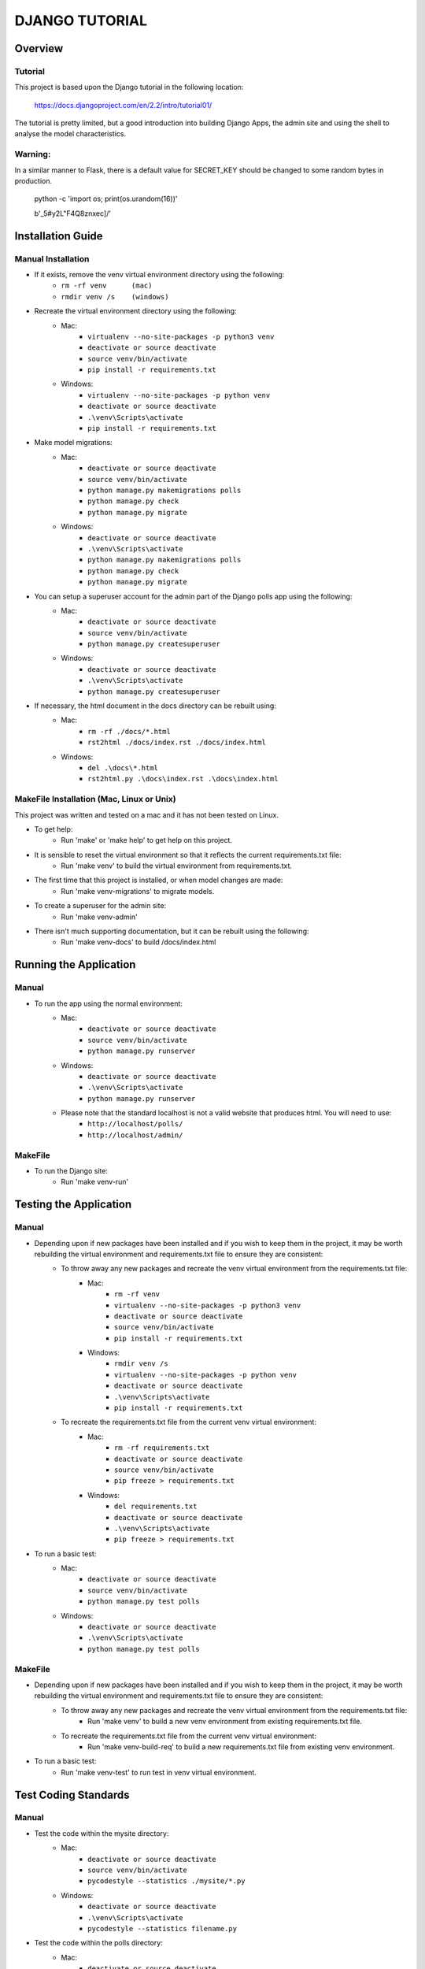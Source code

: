 ===============
DJANGO TUTORIAL
===============

Overview
========

Tutorial
--------

This project is based upon the Django tutorial in the following location:

   https://docs.djangoproject.com/en/2.2/intro/tutorial01/

The tutorial is pretty limited, but a good introduction into building Django Apps, the
admin site and using the shell to analyse the model characteristics.

Warning:
--------

In a similar manner to Flask, there is a default value for SECRET_KEY should be changed to some 
random bytes in production.

    python -c 'import os; print(os.urandom(16))'

    b'_5#y2L"F4Q8z\n\xec]/'


Installation Guide
==================

Manual Installation
-------------------

- If it exists, remove the venv virtual environment directory using the following:
    - ``rm -rf venv      (mac)``
    - ``rmdir venv /s    (windows)``
- Recreate the virtual environment directory using the following:
    - Mac:
        - ``virtualenv --no-site-packages -p python3 venv``
        - ``deactivate or source deactivate``
        - ``source venv/bin/activate``
        - ``pip install -r requirements.txt``
    - Windows:
        - ``virtualenv --no-site-packages -p python venv``
        - ``deactivate or source deactivate``
        - ``.\venv\Scripts\activate``
        - ``pip install -r requirements.txt``
- Make model migrations:
    - Mac:
        - ``deactivate or source deactivate``
        - ``source venv/bin/activate``
        - ``python manage.py makemigrations polls``
        - ``python manage.py check``
        - ``python manage.py migrate``
    - Windows:
        - ``deactivate or source deactivate``
        - ``.\venv\Scripts\activate``
        - ``python manage.py makemigrations polls``
        - ``python manage.py check``
        - ``python manage.py migrate``
- You can setup a superuser account for the admin part of the Django polls app using the following:
    - Mac:
        - ``deactivate or source deactivate``
        - ``source venv/bin/activate``
        - ``python manage.py createsuperuser``
    - Windows:
        - ``deactivate or source deactivate``
        - ``.\venv\Scripts\activate``
        - ``python manage.py createsuperuser``
- If necessary, the html document in the docs directory can be rebuilt using:
    - Mac:
        - ``rm -rf ./docs/*.html``
        - ``rst2html ./docs/index.rst ./docs/index.html``
    - Windows:
        - ``del .\docs\*.html``
        - ``rst2html.py .\docs\index.rst .\docs\index.html``


MakeFile Installation (Mac, Linux or Unix)
------------------------------------------   
This project was written and tested on a mac and it has not been tested on Linux.

- To get help:
    - Run 'make' or 'make help' to get help on this project.
- It is sensible to reset the virtual environment so that it reflects the current requirements.txt file:
    - Run 'make venv' to build the virtual environment from requirements.txt.
- The first time that this project is installed, or when model changes are made:
    - Run 'make venv-migrations' to migrate models.
- To create a superuser for the admin site:
    - Run 'make venv-admin'
- There isn't much supporting documentation, but it can be rebuilt using the following:
    - Run 'make venv-docs' to build /docs/index.html

    
Running the Application
=======================

Manual
------

- To run the app using the normal environment:
    - Mac:
        - ``deactivate or source deactivate``
        - ``source venv/bin/activate``
        - ``python manage.py runserver``
    - Windows:
        - ``deactivate or source deactivate``
        - ``.\venv\Scripts\activate``
        - ``python manage.py runserver``
    - Please note that the standard localhost is not a valid website that produces html.   You will need to use:
        - ``http://localhost/polls/``
        - ``http://localhost/admin/``

MakeFile
--------

- To run the Django site:
    - Run 'make venv-run'

Testing the Application
=======================

Manual
------

- Depending upon if new packages have been installed and if you wish to keep them in the project, it may be worth rebuilding the virtual environment and requirements.txt file to ensure they are consistent:
    - To throw away any new packages and recreate the venv virtual environment from the requirements.txt file:
        - Mac:
            - ``rm -rf venv``
            - ``virtualenv --no-site-packages -p python3 venv``
            - ``deactivate or source deactivate``
            - ``source venv/bin/activate``
            - ``pip install -r requirements.txt``
        - Windows:
            - ``rmdir venv /s``
            - ``virtualenv --no-site-packages -p python venv``
            - ``deactivate or source deactivate``
            - ``.\venv\Scripts\activate``
            - ``pip install -r requirements.txt``
    - To recreate the requirements.txt file from the current venv virtual environment:
        - Mac:
            - ``rm -rf requirements.txt``
            - ``deactivate or source deactivate``
            - ``source venv/bin/activate``
            - ``pip freeze > requirements.txt``
        - Windows:
            - ``del requirements.txt``
            - ``deactivate or source deactivate``
            - ``.\venv\Scripts\activate``
            - ``pip freeze > requirements.txt``

- To run a basic test:
    - Mac:
        - ``deactivate or source deactivate``
        - ``source venv/bin/activate``
        - ``python manage.py test polls``
    - Windows:
        - ``deactivate or source deactivate``
        - ``.\venv\Scripts\activate``
        - ``python manage.py test polls``

MakeFile
--------

- Depending upon if new packages have been installed and if you wish to keep them in the project, it may be worth rebuilding the virtual environment and requirements.txt file to ensure they are consistent:
    - To throw away any new packages and recreate the venv virtual environment from the requirements.txt file:
        - Run 'make venv' to build a new venv environment from existing requirements.txt file.
    - To recreate the requirements.txt file from the current venv virtual environment:
        - Run 'make venv-build-req' to build a new requirements.txt file from existing venv environment.

- To run a basic test:
    - Run 'make venv-test' to run test in venv virtual environment.

Test Coding Standards
=====================

Manual
------

- Test the code within the mysite directory:
    - Mac:
        - ``deactivate or source deactivate``
        - ``source venv/bin/activate``
        - ``pycodestyle --statistics ./mysite/*.py``
    - Windows:
        - ``deactivate or source deactivate``
        - ``.\venv\Scripts\activate``
        - ``pycodestyle --statistics filename.py``
- Test the code within the polls directory:
    - Mac:
        - ``deactivate or source deactivate``
        - ``source venv/bin/activate``
        - ``pycodestyle --statistics ./polls/*.py``
    - Windows:
        - ``deactivate or source deactivate``
        - ``.\venv\Scripts\activate``
        - ``pycodestyle --statistics filename.py``

MakeFile
--------

- Test the code within the flaskr directory:
    - Run 'make pystat-mysite'

- Test the code within the tests directory:
    - Run 'make pystat-polls'

Cleanup
=======

Manual
------

- The flaskr app can become cluttered with a number of directories and files.   The following can be used to clean them up:
    - Mac:
        - ``rm -rf ./mysite/__pycache__*``
        - ``rm -rf ./polls/__pycache__*``
    - Windows:
        - ``rmdir /S mysite\__pycache__``
        - ``rmdir /S polls\__pycache__``

- If you wish to remove the venv virtual environment directory:
    - ``rm -rf venv``
    - ``rmdir /S venv``

MakeFile
--------

- To clean files such as pytest_cache, dist etc:
    - Run 'make venv-clean'

- If you wish to remove the venv virtual environment directory:
    - Run 'make clean-venv'

Distribution
============

